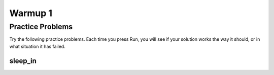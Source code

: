 
.. qnum::
   :prefix: warmup-1
   :start: 1


Warmup 1
========


Practice Problems
------------------

Try the following practice problems. Each time you press Run, you will see if your solution works the way it should, or in what situation it has failed.


sleep_in
~~~~~~~~


   

.. activecode:: sleep-in
    :nocodelens:

    The parameter weekday is True if it is a weekday, and the parameter vacation is True if we are on vacation. We sleep in if it is not a weekday or we're on vacation. Return True if we sleep in.

    ``sleep_in(False, False) → True``
    ``sleep_in(True, False) → False``
    ``sleep_in(False, True) → True``
    ~~~~
    def sleep_in(a,b):
      return 4

    ====
    from unittest.gui import TestCaseGui

    class myTests(TestCaseGui):

        def testOne(self):
            self.assertEqual(sleep_in(False,False),True,"X")
            self.assertEqual(sleep_in(True,False),False,"X")
            self.assertEqual(sleep_in(False,True),True,"X")
            self.assertEqual(sleep_in(True,True),True,"X")

    myTests().main()